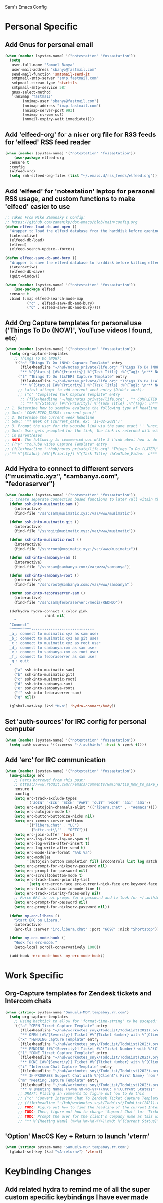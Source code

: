 Sam's Emacs Config
* Personal Specific
** Add Gnus for personal email
#+begin_src emacs-lisp
  (when (member (system-name) '("notestation" "fossastation"))
    (setq
     user-full-name "Samuel Banya"
     user-mail-address "sbanya@fastmail.com"
     send-mail-function 'smtpmail-send-it
     smtpmail-smtp-server "smtp.fastmail.com"
     smtpmail-stream-type 'starttls
     smtpmail-smtp-service 587
     gnus-select-method
     '(nnimap "fastmail"
	      (nnimap-user "sbanya@fastmail.com")
	      (nnimap-address "imap.fastmail.com")
	      (nnimap-server-port 993)
	      (nnimap-stream ssl)
	      (nnmail-expiry-wait immediate))))
#+end_src
** Add 'elfeed-org' for a nicer org file for RSS feeds for 'elfeed' RSS feed reader
#+BEGIN_SRC emacs-lisp
  (when (member (system-name) '("notestation" "fossastation"))
      (use-package elfeed-org
	:ensure t
	:config
	(elfeed-org)
	(setq rmh-elfeed-org-files (list "~/.emacs.d/rss_feeds/elfeed.org"))))
#+END_SRC
** Add 'elfeed' for 'notestation' laptop for personal RSS usage, and custom functions to make 'elfeed' easier to use
#+BEGIN_SRC emacs-lisp
  ;; Taken From Mike Zamansky's Config:
  ;; https://github.com/zamansky/dot-emacs/blob/main/config.org
  (defun elfeed-load-db-and-open ()
    "Wrapper to load the elfeed database from the harddisk before opening elfeed"
    (interactive)
    (elfeed-db-load)
    (elfeed)
    (elfeed-search-update--force))

  (defun elfeed-save-db-and-bury ()
    "Wrapper to save the elfeed database to harddisk before killing elfeed buffer"
    (interactive)
    (elfeed-db-save)
    (quit-window))

  (when (member (system-name) '("notestation" "fossastation"))
      (use-package elfeed
	:ensure t
	:bind (:map elfeed-search-mode-map
		    ("q" . elfeed-save-db-and-bury)
		    ("Q" . elfeed-save-db-and-bury))))
#+END_SRC
** Add Org Capture templates for personal use ('Things To Do (NOW)', YouTube videos I found, etc)
#+begin_src emacs-lisp
  (when (member (system-name) '("notestation" "fossastation"))
    (setq org-capture-templates
	  ;; Things To Do (NOW):
	  '(("n" "Things To Do (NOW) Capture Template" entry
	     (file+headline "~/hub/notes_private/life.org" "Things To Do (NOW)")
	     "** %^{Status} [#%^{Priority}] %^{Task Title} :%^{Tag}: \n*** Notes:\n%U: %^{Description}")
	    ("l" "Things To Do (LATER) Capture Template" entry
	     (file+headline "~/hub/notes_private/life.org" "Things To Do (LATER)")
	     "** %^{Status} [#%^{Priority}] %^{Task Title} :%^{Tag}: \n*** Notes:\n%U: %^{Description}"))))
	    ;; Latest attempt to add current week entry (Didn't work):
	    ;; ("c" "Completed Task Capture Template" entry
	     ;; (file+headline "~/hub/notes_private/life.org" , "* COMPLETED_TASKS: " , (format-time-string "%Y") , "** Week of "  (format-time-string "%m-%d-%Y"))
	     ;; "** %^{Status} [#%^{Priority}] %^{Task Title} :%^{Tag}: \n*** Notes:\n%U: %^{Description}"))))
  ;; 1. Determine how to somehow evaluate the following type of headline to place it in the correct 'COMPLETED_TASKS' headline
  ;; Goal: 'COMPLETED_TASKS: (current year)'
  ;; 2. Determine the current week headline
  ;; Goal: '** Week of (current_date, ex: '11-02-2021')'
  ;; 3. Prompt the user for the youtube link via the same exact '' function I use later in the Emacs config
  ;; Goal: User gets prompted for the link, the link is returned with with the name of the video and the link
  ;; in parentheses
  ;; NOTE: The following is commmented out while I think about how to do this:
  ;; (("y" "YouTube Video Capture Template" entry
  ;; (file+headline "~/hub/notes_private/life.org" "Things To Do (LATER)")
  ;;"** %^{Status} [#%^{Priority}] %^{Task Title} :%YouTube_Video: \n*** Notes:\n%U: %^{Description}"))

#+end_src
** Add Hydra to connect to different servers ("musimatic.xyz", "sambanya.com", "fedoraserver")
#+begin_src emacs-lisp
  (when (member (system-name) '("notestation" "fossastation"))
    ;; Create separate connection based functions to later call within the 'hydra-connect' hydra:
    (defun ssh-into-musimatic-sam ()
      (interactive)
      (find-file "/ssh:sam@musimatic.xyz:/var/www/musimatic"))

    (defun ssh-into-musimatic-git ()
      (interactive)
      (find-file "/ssh:git@musimatic.xyz:/var/www/musimatic"))

    (defun ssh-into-musimatic-root ()
      (interactive)
      (find-file "/ssh:root@musimatic.xyz:/var/www/musimatic"))

    (defun ssh-into-sambanya-sam ()
      (interactive)
      (find-file "/ssh:sam@sambanya.com:/var/www/sambanya"))

    (defun ssh-into-sambanya-root ()
      (interactive)
      (find-file "/ssh:root@sambanya.com:/var/www/sambanya"))

    (defun ssh-into-fedoraserver-sam ()
      (interactive)
      (find-file "/ssh:sam@fedoraserver:/media/REDHDD"))

    (defhydra hydra-connect (:color pink
				    :hint nil)
      "
    ^Connect^
    ^^^^^^^^^^-----------------------------
    _a_: connect to musimatic.xyz as sam user
    _b_: connect to musimatic.xyz as git user
    _c_: connect to musimatic.xyz as root user
    _d_: connect to sambanya.com as sam user
    _e_: connect to sambanya.com as root user
    _f_: connect to fedoraserver as sam user
    _q_: quit
    "
      ("a" ssh-into-musimatic-sam)
      ("b" ssh-into-musimatic-git)
      ("c" ssh-into-musimatic-root)
      ("d" ssh-into-sambanya-sam)
      ("e" ssh-into-sambanya-root)
      ("f" ssh-into-fedoraserver-sam)
      ("q" nil))

    (global-set-key (kbd "M-n") 'hydra-connect/body))
#+end_src
** Set 'auth-sources' for IRC config for personal computer
#+begin_src emacs-lisp
  (when (member (system-name) '("notestation" "fossastation"))
    (setq auth-sources '((:source "~/.authinfo" :host t :port t))))
#+end_src
** Add 'erc' for IRC communication
#+begin_src emacs-lisp
  (when (member (system-name) '("notestation" "fossastation"))
    (use-package erc
      ;; Parts borrowed from this post:
      ;; https://www.reddit.com/r/emacs/comments/8ml6na/tip_how_to_make_erc_fun_to_use/
      :ensure t
      :config
      (setq erc-track-exclude-types
            '("JOIN" "KICK" "NICK" "PART" "QUIT" "MODE" "333" "353"))
      (setq erc-autojoin-channels-alist '(("libera.chat" . ("#emacs"))))
      (setq erc-autojoin-mode t)
      (setq erc-button-buttonize-nicks nil)
      (setq erc-common-server-suffixes
            '(("libera.chat" . "LC")
              ("oftc.net\\'" . "OFTC")))
      (setq erc-join-buffer 'bury)
      (setq erc-log-insert-log-on-open t)
      (setq erc-log-write-after-insert t)
      (setq erc-log-write-after-send t)
      (setq erc-mode-line-format "%%b %a")
      (setq erc-modules
            '(autojoin button completion fill irccontrols list log match menu move-to-prompt netsplit networks noncommands readonly ring services stamp track))
      (setq erc-prompt-for-nickserv-password nil)
      (setq erc-prompt-for-password nil)
      (setq erc-scrolltobottom-mode t)
      (setq erc-track-faces-priority-list
            '(setq erc-error-face erc-current-nick-face erc-keyword-face erc-pal-face erc-nick-msg-face erc-direct-msg-face erc-dangerous-host-face erc-fool-face erc-input-face))
      (setq erc-track-position-in-mode-line t)
      (setq erc-track-priority-faces-only nil)
      ;; Force ERC to not prompt for a password and to look for ~/.authinfo:
      (setq erc-prompt-for-password nil)
      (setq erc-prompt-for-nickserv-password nil))

    (defun my-erc-libera ()
      "Start ERC on Libera."
      (interactive)
      (erc-tls :server "irc.libera.chat" :port "6697" :nick "Shortstop"))

    (defun my-erc-mode-hook ()
      "Hook for erc-mode."
      (setq-local scroll-conservatively 1000))

    (add-hook 'erc-mode-hook 'my-erc-mode-hook))
#+end_src
* Work Specific
** Org-Capture templates for Zendesk tickets and Intercom chats
#+BEGIN_SRC emacs-lisp
  (when (string= system-name "Samuels-MBP.tampabay.rr.com")
    (setq org-capture-templates
	  ;; Using backtick to allow for 'format-time-string' to be escaped:
	  `(("a" "OPEN Ticket Capture Template" entry
	     (file+headline "~/hub/worknotes_snyk/TodoList/TodoList(2022).org" "Open Tasks")
	     "** OPEN [#%^{Severity}] Ticket #%^{Ticket Number} with %^{Client's First Name} from %^{Company Name} :%^{Snyk Product}: \n*** Link\n- https://snyk.zendesk.com/agent/tickets/%^{Ticket Number}\n*** Notes\n**** Initial Notes\n%U: %^{Current Status}\n*** Result")
	    ("x" "PENDING Capture Template" entry
	     (file+headline "~/hub/worknotes_snyk/TodoList/TodoList(2022).org" "Pending Tasks")
	     "** PENDING [#%^{Severity}] Ticket #%^{Ticket Number} with %^{Client's First Name} from %^{Company Name} :%^{Snyk Product}: \n*** Link\n- https://snyk.zendesk.com/agent/tickets/%^{Ticket Number}\n*** Notes\n**** Initial Notes\n%U: %^{Current Status}\n*** Result")
	    ("1" "DONE Ticket Capture Template" entry
	     (file+headline "~/hub/worknotes_snyk/TodoList/TodoList(2022).org" (concat "COMPLETED: " (format-time-string "%b %Y")))
	     "** DONE [#%^{Severity}] Ticket #%^{Ticket Number} with %^{Client's First Name} from %^{Company Name} :%^{Snyk Product}: \n*** Link\n- https://snyk.zendesk.com/agent/tickets/%^{Ticket Number}\n*** Notes\n**** Initial Notes\n%U: %^{Current Status}\n*** Result\n%^{Result}")
	    ("i" "Intercom Chat Capture Template" entry
	     (file+headline "~/hub/worknotes_snyk/TodoList/TodoList(2022).org" "Intercom Tasks")
	     "** IN-PROGRESS Support Chat with %^{Client's First Name} from %^{Company Name} :Intercom_Chat: \n*** Notes\n**** Initial Notes\n%U: %^{Current Status}\n*** Result")
	    ("m" "Meeting Capture Template" entry
	     (file+headline "~/hub/worknotes_snyk/TodoList/TodoList(2022).org" , (format-time-string "%b %Y"))
	     "** %^{Meeting Name} (%<%a %m-%d-%Y>)\n%U: %^{Current Status}" :clock-in t :clock-resume t))))
	    ;; DRAFT: Placing in comments to figure out how to do this
	    ;; ("c" "Convert Intercom Chat To Zendesk Ticket Capture Template" entry
	    ;; (file+headline "~/hub/worknotes_snyk/TodoList/TodoList(2021).org" "Open Tasks")
	    ;; TODO: Figure out how to find the headline of the current Intercom chat task in 'Intercom Tasks'
	    ;; TODO: Then, figure out how to change 'Support Chat' to: 'Ticket #' instead
	    ;; TODO: Prompt the user for the client's company name as this will be needed for Zendesk itself most likely
	    ;; "** %^{Meeting Name} (%<%a %m-%d-%Y>)\n%U: %^{Current Status}" :clock-in t :clock-resume t)

#+END_SRC
** 'Option' MacOS Key + Return to launch 'vterm'
#+BEGIN_SRC emacs-lisp
  (when (string= system-name "Samuels-MBP.tampabay.rr.com")
    (global-set-key (kbd "<A-return>") 'vterm))
#+END_SRC
* Keybinding Changes
** Add related hydra to remind me of all the super custom specific keybindings I have ever made
#+begin_src emacs-lisp
  ;; (defhydra hydra-remindkeys (:color pink
  ;; 			       :hint nil)
  ;;   "
  ;; ^Keybindings^
  ;; ^^^^^^^^^^-----------------------------
  ;; _C-M-z_: Enable 'evil' and 'evil-collection' for Vim keybindings
  ;; _S-Return_: launch 'vterm'
  ;; _C-x w_: launch 'ranger.el'
  ;; _f12_: toggle full screen for Macbook workaround
  ;; _C-=_: rotate buffers
  ;; _f7 and S-f7_: start 'org-tree-slide-mode' for Org Mode based presentations, and stop them
  ;; _f6_: insert YouTube video link, and return the YouTube video name into pasted buffer
  ;; _C-x b_: enable iBuffer to check available buffers
  ;; _C-x C-b_: enable 'helm-buffers-list' to check list of available buffers to switch to via a Helm Mode prompt
  ;; _f2_: enable zoom-based Hydra to zoom in and out of available Emacs buffer
  ;; _C-c a_: enable 'Org-Agenda' to view agenda of tasks
  ;; _C-!_: enable color-theme based Hydra to change color themes on the fly
  ;; _M-s_: jump to a specific word in a buffer with the 'avy-goto-word-0' function
  ;; _M-l_: jump to a specific line in a buffer with the 'avy-goto-line' function
  ;; _M-y_: view the copy and paste clipboard via 'popup-kill-ring' package
  ;; _C-s_: search in a buffer with Counsel or Swiper via the 'counsel-grep-or-swiper' function
  ;; _C-c q_: first mark a section of a buffer, and then enable this to see where the highlighted section appears next to edit all instances simultaneously
  ;; _C-q_: enables 'expand-region' to expand a given region of text
  ;; _C-c C-0_: enables multiple cursors with 'mc/edit-lines' function
  ;; _C->_: while 'mc/edit-lines' is enabled, go to the next line
  ;; _C-<_: while 'mc/edit-lines' is enabled, go to the previousline
  ;; _C-c C-<_: while 'mc/edit-lines' is enabled, mark all of the lines that are like this
  ;; _C-M-s-k_: kill all buffers with 'kill-all-buffers' function, useful for end-of-day buffer cleanup
  ;; _C-c w l_: copy the entire line of text with 'copy-whole-line' function
  ;; _C-x k_: kill the current buffer with the 'kill-current-buffer' function
  ;; _s-e_: edit the buffer as the 'sudo' user with the 'sudo-edit' function
  ;; _C-c w w_: kill an entire word with the 'kill-whole-word' function
  ;; _C-$_: enable desktop based hydra to save, clear, or revert the current desktop of Emacs buffers via the 'hydra-desktop' hydra
  ;; _C-c l_: enable lsp-mode for programming based auto-completion
  ;; _<s tab_: enable source code based yasnippet template for Org Mode
  ;; _<b tab_: enable bash code based yasnippet template for Org Mode
  ;; _C-h M-a_: show the major mode keybindings with the 'discover-my-major' function
  ;; _C-h M-o_: show the minor mode keybindings with the 'discover-my-mode' function
  ;; _M-x free-keys_: show the available keybindings to use for later use in my Emacs config
  ;; _M-i_: hover over a word, and find that word in any open buffer on screen via the 'helm-swoop' function
  ;; _M-I_: hover over a word, and jump to the next instance of the word in the buffer via the 'helm-swoop-back-to-last-point' function
  ;; _C-c M-i_: hover over a word, and find the next file that contains that specific word via the 'helm-multi-swoop' function
  ;; _C-x M-i_: hover over a word, and find the next file that contains that specific word via the 'helm-multi-swoop-all' function
  ;; _C-c e_: edit Emacs config at any time
  ;; _C-c r_: reload Emacs config at any time
  ;; _C-c C-p C-b_: add the entire current buffer to an online webpaste, specifically at dpaste.org
  ;; _C-c C-p C-r_: add the selected region to an online webpaste, specifically at dpaste.org
  ;; _C-c C-p C-p_: add the selected region or buffer to an online webpaste, specifically at dpaste.org
  ;; _C-c s_: search for a specific issue on Stack Exchange aka StackOverflow
  ;; _M-x ytdl_: download YouTube videos directly from Emacs
  ;; _C-c m_: enable Org-Menu to discover keybindings in Org Mode
  ;; _C-c t_: enable treemacs and lsp-treemacs-errors-list
  ;; _M-`_: enable popper-toggle-latest to toggle latest popper buffer
  ;; _M-~_: enable popper-cycle to cycle through popper buffers
  ;; _C-x M-`_: enable popper-toggle-latest to toggle the type of popper buffer
  ;; _C-|_: call kill-all-dired-buffers function to kill all open dired buffers

  ;; "
  ;;   ("q" nil))

  ;; (global-set-key (kbd "C-=") 'hydra-rotate/body)
#+end_src
** Add 'evil' and 'evil-collection' to switch to Vim keybindings for programming occassionally with 'C-M-z'
#+BEGIN_SRC emacs-lisp
  (use-package evil
    :ensure t
    :init
    (setq evil-want-integration t)
    (setq evil-want-keybinding nil)
    ;; Allow Vim style page-up and page-down functionality with 'C-u' and 'C-d':
    (setq evil-want-C-u-scroll t))

  (use-package evil-collection
    :after evil
    :ensure t
    :config
    (evil-collection-init))

  (global-set-key (kbd "C-M-z") 'evil-mode)
#+END_SRC
** Super+Return to launch 'vterm'
#+BEGIN_SRC emacs-lisp
(global-set-key (kbd "<s-return>") 'vterm)
#+END_SRC
** Use 'C-x w' to use 'ranger.el'
#+BEGIN_SRC emacs-lisp
  (global-set-key (kbd "C-x w") 'ranger)
#+END_SRC
** Add '<f12>' keybinding for 'toggle-frame-fullscreen' function for Macbook workaround
#+BEGIN_SRC emacs-lisp
  (global-set-key (kbd "<f12>") 'toggle-frame-fullscreen)
#+END_SRC
** Hydra for rotating buffers with 'C-='
#+BEGIN_SRC emacs-lisp
  (defhydra hydra-rotate (:color pink
				 :hint nil)
    "
  ^Rotate Buffers^
  ^^^^^^^^^^-----------------------------
  _h_: rotate even horizontal
  _v_: rotate even vertical
  _o_: rotate main horizontal
  _e_: rotate main vertical
  _t_: rotate tiled
  _q_: quit
  "
    ("h" rotate:even-horizontal)
    ("v" rotate:even-vertical)
    ("o" rotate:main-horizontal)
    ("e" rotate:main-vertical)
    ("t" rotate:tiled)
    ("q" nil))

  (global-set-key (kbd "C-=") 'hydra-rotate/body)
#+END_SRC
** Start 'org-tree-slide-mode' with 'f7' key and 'org-tree-slide-skip-done-toggle' with 'S-f7' key combo
#+BEGIN_SRC emacs-lisp
  (global-set-key (kbd "<f7>") 'org-tree-slide-mode)
  (global-set-key (kbd "S-<f7>") 'org-tree-slide-skip-done-toggle)
#+END_SRC
** Use 'get-youtube-video-name' to grab YouTube video name from YouTube link provided by user and place into buffer, set to '<f6>'
#+BEGIN_SRC emacs-lisp
  (defun get-youtube-video-name ()
    "Grab the video title of a YouTube video using youtube-dl, and place it into an Emacs buffer."
    (interactive)
    (insert
    (shell-command-to-string
     (concat "youtube-dl --get-filename -o '%(title)s' $1"
		  (shell-quote-argument
		   (read-string "Enter your YouTube link here: "))))))
  (global-set-key (kbd "<f6>") 'get-youtube-video-name)
#+END_SRC
** iBuffer Via 'C-x b'
   #+BEGIN_SRC emacs-lisp
     (global-set-key (kbd "C-x b") 'ibuffer)
   #+END_SRC
** Enable iBuffer Expert Mode To Instantly Killer Buffers With 'D'
   #+BEGIN_SRC emacs-lisp
   (setq ibuffer-expert t)
   #+END_SRC
** Switch Buffers Using 'helm-buffers-list' with 'C-x C-b'
   #+BEGIN_SRC emacs-lisp
   (global-set-key (kbd "C-x C-b") 'helm-buffers-list)
   #+END_SRC
** Hydra for zooming in and out of buffers with 'f2'
   #+BEGIN_SRC emacs-lisp
   (defhydra hydra-zoom (global-map "<f2>")
   "zoom"
   ("g" text-scale-increase "in")
   ("l" text-scale-decrease "out"))
   #+END_SRC
** Helm Keybinding For 'M-x'
   #+BEGIN_SRC emacs-lisp
   (global-set-key (kbd "M-x") 'helm-M-x)
   #+END_SRC
** 'C-c a' for Org-Agenda Keybinding
   #+BEGIN_SRC emacs-lisp
   (global-set-key "\C-ca" 'org-agenda)
   #+END_SRC
* Useful Packages And QOL Changes To Make Emacs Better
** UI
*** Add 'autothemer' to create Emacs themes more easily
#+begin_src emacs-lisp
;; NOTE:
;; A few notes in terms of disabling current theme to then create a new one
;; Workflow:
;; 'M-x disable theme': Disable the current theme
;; Use 'custom-theme-load-path' variable in the Emacs config to set theme path
;; 'M-x describe-face': Describe the face currently under the cursor
  (use-package autothemer
    :ensure t)
#+end_src
*** Add 'gruvbox' themes from MELPA
#+begin_src emacs-lisp
  (use-package gruvbox-theme
    :ensure t)
#+end_src
*** Dashboard
   #+BEGIN_SRC emacs-lisp
     (use-package dashboard
       :ensure t
       :config
       (dashboard-setup-startup-hook)
       (setq dashboard-items '((recents . 10)))
       (setq dashboard-banner-logo-title "Hello! Welcome to Emacs, have a fun time!"))
   #+END_SRC
*** Rainbow-Mode
#+BEGIN_SRC emacs-lisp
     (use-package rainbow-mode
       :ensure t
       :hook prog-mode
       :config
       (rainbow-mode))
#+END_SRC
*** Beacon
   #+BEGIN_SRC emacs-lisp
   (use-package beacon
   :ensure t
   :init
   (beacon-mode 1))
   #+END_SRC
*** Disable Default Tool Bar, Menu Bar, And Scroll Bar
   #+BEGIN_SRC emacs-lisp
   ;; Disable default terrible GUI based UI to allow more focus on the editor itself:
   (tool-bar-mode -1)
   (menu-bar-mode -1)
   (scroll-bar-mode -1)
   #+END_SRC
*** Color Theme
   Load color theme, and do 'org-restart' to make sure the theme loads correctly:
   #+BEGIN_SRC emacs-lisp
   (load-theme 'morrowind-emacs)
   (org-mode-restart)
   #+END_SRC
*** Highlight Current Line In GUI Version Of Emacs
   #+BEGIN_SRC emacs-lisp
   (when window-system (add-hook 'prog-mode-hook (lambda() (set-face-background 'highlight "#222") (hl-line-mode 1))))
   (when window-system (add-hook 'text-mode-hook (lambda() (set-face-background 'highlight "#222") (hl-line-mode 1))))
   #+END_SRC
*** Enable 'scroll-conservatively' to allow for sane scroll defaults at the bottom of a buffer instead of default jumping behavior
   #+BEGIN_SRC emacs-lisp
   (setq scroll-conservatively 100)
   #+END_SRC
*** Disable annoying default bell for warning messages:
   #+BEGIN_SRC emacs-lisp
   (setq ring-bell-function 'ignore)
   #+END_SRC
*** Which-Key
   #+BEGIN_SRC emacs-lisp
     (use-package which-key
       :defer 5
       :ensure t
       :config
       (which-key-mode))
   #+END_SRC
*** Avy: Use 'M-s' for 'avy-goto-word-0', and use 'M-l' for 'avy-goto-line'
   #+BEGIN_SRC emacs-lisp
     (use-package avy
       :ensure t
       :bind
       ("M-s" . avy-goto-word-0)
       ("M-l" . avy-goto-line))
   #+END_SRC
*** Switch-Window
   #+BEGIN_SRC emacs-lisp
     (use-package switch-window
       :ensure t
       :config
       (setq switch-window-input-style 'minibuffer)
       (setq switch-window-increase 4)
       (setq switch-window-threshold 2)
       (setq switch-window-shortcut-style 'qwerty)
       (setq switch-window-querty-shortcuts
	     '("a" "s" "d" "f" "h" "j" "k" "l"))
       :bind
       ([remap other-window] . switch-window))
   #+END_SRC
*** 'popup-kill-ring' to interactively obtain kill ring paste buffer
#+BEGIN_SRC emacs-lisp
  (use-package popup-kill-ring
    :ensure t
    :bind("M-y" . popup-kill-ring))
#+END_SRC
*** Swiper
#+BEGIN_SRC emacs-lisp
  (use-package swiper
    :ensure t)
    ;; :bind ("C-s" . swiper))
#+END_SRC
*** 'mark-multiple' to mark multiple sections of the buffer
#+BEGIN_SRC emacs-lisp
  (use-package mark-multiple
    :ensure t
    :bind ("C-c q" . 'mark-next-like-this))
#+END_SRC
*** 'expand-region' to expand the current highlighted region, useful in conjunction with 'mark-multiple'
#+BEGIN_SRC emacs-lisp
  (use-package expand-region
    :ensure t
    :bind ("C-q" . er/expand-region))
#+END_SRC
*** Add 'rotate' to rotate windows, 'tmux' style in Emacs
#+BEGIN_SRC emacs-lisp
  (use-package rotate
    :ensure t)
#+END_SRC
*** Add 'multiple-cursors' to edit text insanely fast
#+BEGIN_SRC emacs-lisp
  ;; Note: When I get better at using this, do more crazier keybindings with the 'Command overview' section:
  ;; https://github.com/magnars/multiple-cursors.el
  (use-package multiple-cursors
    :ensure t
    :bind
    ("C-c C-0" . mc/edit-lines)
    ("C->" . mc/mark-next-line-like-this)
    ("C-<" . mc/mark-previous-line-like-this)
    ("C-c C-<" . mc/mark-all-like-this))
#+END_SRC
*** Add 'goto-line-preview' to replace default 'goto-line' Emacs function
#+BEGIN_SRC emacs-lisp
  (use-package goto-line-preview
    :ensure t)

  (global-set-key [remap goto-line] 'goto-line-preview)
#+END_SRC
*** Add 'visual-regexp' to easily view soon-to-be replaced text with 'vr/replace' and 'vr/query command
#+BEGIN_SRC emacs-lisp
  (use-package visual-regexp
    :ensure t)
#+END_SRC
*** Show lines and columns on the modeline
   #+BEGIN_SRC emacs-lisp
     (line-number-mode 1)
     (column-number-mode 1)
   #+END_SRC
*** Show clock in 24-hr format, and display date + time
   #+BEGIN_SRC emacs-lisp
     (setq display-time-24hr-format t)
     (setq display-time-day-and-date t)
     (display-time-mode 1)
   #+END_SRC
*** Change 'yes or no' prompt to just 'y or n':
   #+BEGIN_SRC emacs-lisp
   (defalias 'yes-or-no-p 'y-or-n-p)
   #+END_SRC
*** Window Splitting Functions (Horizontal And Vertical)
#+BEGIN_SRC emacs-lisp
(defun split-and-follow-horizontally ()
  (interactive)
  (split-window-below)
  (balance-windows)
  (other-window 1))
(global-set-key (kbd "C-x 2") 'split-and-follow-horizontally)

(defun split-and-follow-vertically ()
  (interactive)
  (split-window-right)
  (balance-windows)
  (other-window 1))
(global-set-key (kbd "C-x 3") 'split-and-follow-vertically)
#+END_SRC
*** Enable Subword-Mode so that you can go forward and backward between camel-case words
   #+BEGIN_SRC emacs-lisp
     (global-subword-mode 1)
   #+END_SRC
*** Kill-all-buffers function
   #+BEGIN_SRC emacs-lisp
     (defun kill-all-buffers()
       (interactive)
       (mapc 'kill-buffer (buffer-list)))

     (global-set-key (kbd "C-M-s-k") 'kill-all-buffers)
   #+END_SRC
*** Copy-whole-line function
   #+BEGIN_SRC emacs-lisp
     (defun copy-whole-line ()
       (interactive)
       (save-excursion
	 (kill-new
	  (buffer-substring
	   (point-at-bol)
	   (point-at-eol)))))

     (global-set-key (kbd "C-c w l") 'copy-whole-line)
   #+END_SRC
*** Always kill current buffer function
   #+BEGIN_SRC emacs-lisp
     (defun kill-current-buffer()
       (interactive)
       (kill-buffer (current-buffer)))

     (global-set-key (kbd "C-x k") 'kill-current-buffer)
   #+END_SRC
*** Sudo Edit
   #+BEGIN_SRC emacs-lisp
     (use-package sudo-edit
       :ensure t
       :bind ("s-e" . sudo-edit))
   #+END_SRC
*** Enable Hungry-Delete to delete white-space character regions more easily
   #+BEGIN_SRC emacs-lisp
     (use-package hungry-delete
       :ensure t
       :config (global-hungry-delete-mode))
   #+END_SRC
*** Kill-Whole-Word Function: Vim-like idea of killing an individual word
   #+BEGIN_SRC emacs-lisp
     (defun kill-whole-word()
       (interactive)
       (backward-word)
       (kill-word 1))

     (global-set-key (kbd "C-c w w") 'kill-whole-word)
   #+END_SRC
*** Add 'eyebrowse' to have 'tmux' style window management
#+begin_src emacs-lisp
  (use-package eyebrowse
    :ensure t)
#+end_src
*** Add visual wordwrap in every text mode
#+begin_src emacs-lisp
;; From this post:
;; https://www.reddit.com/r/emacs/comments/43vfl1/enable_wordwrap_in_orgmode/czl98d4/
(add-hook 'text-mode-hook 'turn-on-visual-line-mode)
#+end_src
*** Add 'hydra-desktop' to add desktop functionality to save workspaces in Emacs
#+begin_src emacs-lisp
  ;; Taken from this Wordpress blog post:
  ;; https://ericjmritz.wordpress.com/2015/10/14/some-personal-hydras-for-gnu-emacs/#desktops
  (defhydra hydra-desktop (:color pink
				  :hint nil)
    "
      ^Change desktops^
      ^^^^^^^^^^-----------------------------
      _c_: clear the desktop
      _s_: save the desktop
      _r_: revert the desktop
      _d_: change the directory for the desktop
      _q_: quit
      "
    ("c" desktop-clear "clear")
    ("s" desktop-save "save")
    ("r" desktop-revert "revert")
    ("d" desktop-change-dir "dir")
    ("q" nil))

    (global-set-key (kbd "C-$") 'hydra-desktop/body)
#+end_src
*** Add 'calfw' for displaying a calendar in Emacs
#+begin_src emacs-lisp
  (use-package calfw
    :ensure t)
#+end_src
*** Add 'highlight-indent-guides' to visually observe indents in a buffer
#+begin_src emacs-lisp
  (use-package highlight-indent-guides
    :ensure t
    :custom
    (highlight-indent-guides-method 'character)
    (highlight-indent-guides-character ?\|))
#+end_src
*** Add 'undo-tree' to examine what changes were made in a given buffer
#+begin_src emacs-lisp
  (use-package undo-tree
    :ensure t
    :init
    (global-undo-tree-mode)
    :config
    (setq undo-tree-auto-save-history nil))
#+end_src
** Terminal
*** Add 'vterm' to enable only decent Emacs terminal
#+begin_src emacs-lisp
  (use-package vterm
    :ensure t)

  ;; Configure vterm so that you can open up different instances of it so that it automatically renames new instances accordingly:
  ;; This is to prevent myself from having to use 'tmux' in order to get the same effect:
  (add-hook 'vterm-mode-hook 'rename-uniquely)
#+end_src

*** Add 'popper' to popup terminal buffers quickly with 'M-`' keybinding to toggle the latest, 'M-~' keybinding to cycle, and 'C-x M-`' to toggle the type
#+begin_src emacs-lisp
  ;; Borrowed from Gavin Freeborn's config:
  ;; https://github.com/Gavinok/emacs.d/blob/main/init.el

  ;; Also init section was borrowed from docs:
  ;; https://github.com/karthink/popper
  (use-package popper
    :ensure t
    :bind (("M-`" . popper-toggle-latest)
           ("M-~" . popper-cycle)
           ("C-x M-`" . popper-toggle-type))
    :init
    (setq popper-reference-buffers
          '("^\\*eshell.*\\*$" eshell-mode ;eshell as a popup
            "^\\*shell.*\\*$"  shell-mode  ;shell as a popup
            "^\\*term.*\\*$"   term-mode   ;term as a popup
            ))
    (popper-mode +1))
#+end_src
** Programming
*** Add 'magit' for making dealing with Git repositories easier
#+begin_src emacs-lisp
  (use-package magit
    :ensure t)
#+end_src
*** Add 'emmet-mode' to make HTML editing easier
#+BEGIN_SRC emacs-lisp
  (use-package emmet-mode
    :ensure t
    :hook ((mhtml-mode css-mode scss-mode rjsx-mode sgml-mode web-mode) . emmet-mode))
#+END_SRC
*** Add 'rainbow-delimiters' to easily view delimiters in code
#+BEGIN_SRC emacs-lisp
  (use-package rainbow-delimiters
    :ensure t
    :hook (prog-mode . rainbow-delimiters-mode))
#+END_SRC
*** Add 'counsel' to specifically use the 'counsel-grep-or-swiper' for searching through large log files
#+BEGIN_SRC emacs-lisp
  (use-package counsel
    :ensure t
    :bind ("C-s" . counsel-grep-or-swiper))
#+END_SRC
*** Add 'csv-mode' to easily work with '.csv' files
#+BEGIN_SRC emacs-lisp
  (use-package csv-mode
    :ensure t
    :mode (".tsv" ".csv" ".tabular" ".vcf"))
#+END_SRC
*** Add 'logview' mode for syntax highlighting, filtering, etc for log files
#+BEGIN_SRC emacs-lisp
  (use-package logview
    :ensure t)
#+END_SRC
*** Add 'js2-mode' for improved JavaScript editing mode
#+begin_src emacs-lisp
  (use-package js2-mode
    :ensure t
    :custom
    (js-indent-level 2)
    (js2-basic-offset 2)
    :init
    (add-to-list 'auto-mode-alist '("\\.js\\'" . js2-mode)))
#+end_src
*** Add 'ruby-mode' for Ruby projects
#+begin_src emacs-lisp
  (use-package ruby-mode
    :ensure t)
#+end_src
*** Add 'rjsx-mode' to handle '.jsx' files
#+begin_src emacs-lisp
  (use-package rjsx-mode
    :ensure t)
#+end_src
*** Add 'typescript-mode' to handle '.tsx' files
#+begin_src emacs-lisp
  (use-package typescript-mode
    :ensure t)
#+end_src
*** Add 'prettier-mode' to use with 'typescript-mode'
#+begin_src emacs-lisp
(use-package prettier
  :hook (typescript-mode . prettier-mode))
#+end_src
*** Add 'web-mode' to handle web template editing
#+begin_src emacs-lisp
  (use-package web-mode
    :ensure t
    :custom
    (web-mode-code-indent-offset 2)
    (web-mode-markup-indent-offset 2))

;; Force 'web-mode' and 'sgml-mode' to kick in when an HTML file is opened:
(add-hook 'auto-mode-alist '("\\.html\\'" . web-mode))
(add-hook 'auto-mode-alist '("\\.html\\'" . sgml-mode))
#+end_src
*** Add 'htmlize' for HTML editing
#+begin_src emacs-lisp
  (use-package htmlize
    :ensure t)
#+end_src
*** Add 'csharp-mode' to handle C# files
#+begin_src emacs-lisp
  (use-package csharp-mode
    :ensure t)
#+end_src
*** Add 'vue-mode' to handle Vue projects
#+begin_src emacs-lisp
  (use-package vue-mode
    :ensure t)
#+end_src
*** Add 'python-mode' to handle Python projects
#+begin_src emacs-lisp
  (use-package python-mode
    :ensure t
    :hook (python-mode-hook . jedi:setup))
#+end_src
*** Add 'company' for auto-completion for programming projects
#+begin_src emacs-lisp
    (use-package company
      :ensure t
      :config
      (setq company-idle-delay 0.2)
      (setq company-minimum-prefix-length 1)
      ;; Force Company Mode to NOT be enabled in Org Mode since its way too annoying for note taking:
      (setq company-global-modes '(not org-mode))
      (define-key company-active-map (kbd "M-n") nil)
      (define-key company-active-map (kbd "M-p") nil)
      (define-key company-active-map (kbd "C-n") #'company-select-next)
      (define-key company-active-map (kbd "C-p") #'company-select-previous)
      (setq lsp-completion-provider :capf)
      :hook
      (prog-mode . company-mode))
#+end_src
*** Add 'lsp-mode' for intellisense for many programming languages (python, ruby, java, C++)
#+begin_src emacs-lisp
  (defun ef/lsp-mode-setup ()
    ;; Taken from this 'System Crafters' video:
    ;; https://www.youtube.com/watch?v=E-NAM9U5JYE
    ;; This allows breadcrumb segments to appear in projects
    (setq lsp-headerline-breadcrumb-segments '(path-up-to-project file symbols))
    (lsp-headerline-breadcrumb-mode))

  (use-package lsp-mode
    :ensure t
    :commands (lsp lsp-deferred)
    ;; Taken from this page:
    ;; https://www.mattduck.com/lsp-python-getting-started.html
    :config
    (setq lsp-keymap-prefix "C-c l")
    (setq lsp-enable-which-key-integration t)
    ;; Set 'lsp-idle-delay' to 0.2 seconds for quick autocompletion
    (setq lsp-idle-delay 0.2)
    ;; Adding this to force lsp to auto-guess the root directory of the project:
    (setq lsp-auto-guess-root t)
    ;; Force the docs to NOT appear in the modeline:
    (setq lsp-eldoc-hook nil)
    :hook (((typescript-mode go-mode js2-mode c-mode c++-mode python-mode ruby-mode web-mode csharp-mode vue-mode yaml-mode) . lsp) (lsp-mode . lsp-lens-mode)))

  ;; Force 'display-line-numbers-mode' to be enabled when LSP mode is enabled:
  (add-hook 'lsp-mode-hook #'display-line-numbers-mode)
#+end_src

*** Add 'lsp-ui' to adjust UI portion of LSP mode's features
#+begin_src emacs-lisp
  (use-package lsp-ui
    :ensure t)
#+end_src
*** Add custom function to fix UI bugs for 'lsp-ui-sideline-mode' when displaying helper text on screen
#+begin_src emacs-lisp
  ;; From this GitHub thread:
  ;; https://github.com/emacs-lsp/lsp-ui/issues/716
  (eval-after-load 'lsp-ui-sideline '(progn
                                       (defun lsp-ui-sideline--align (&rest lengths)
                                         "Align sideline string by LENGTHS from the right of the window."
                                         (cons (+ (apply '+ lengths) (if (display-graphic-p) 1 2)) 'width))))
#+end_src
*** Add 'yaml-mode' for support for '.yaml' files
#+begin_src emacs-lisp
  (use-package yaml-mode
    :mode "\\.ya?ml\\'"
    :hook (yaml-mode . flycheck-mode))
#+end_src
*** Add 'flycheck' for programming syntax checking on-the-fly
#+BEGIN_SRC emacs-lisp
  (use-package flycheck
    :ensure t
    :hook (prog-mode . flycheck-mode))
#+END_SRC
*** Use 'Diminish' to hide amazing minor modes which are not necessary to be reminded of all the time
#+BEGIN_SRC emacs-lisp
  (use-package diminish
    :ensure t
    :init
    (diminish 'hungry-delete-mode)
    (diminish 'beacon-mode)
    (diminish 'which-key-mode)
    (diminish 'subword-mode)
    (diminish 'rainbow-mode))
#+END_SRC
*** Rainbow-Delimiters
   #+BEGIN_SRC emacs-lisp
     (use-package rainbow-delimiters
       :ensure t
       :init
       (add-hook 'prog-mode-hook 'rainbow-delimiters-mode))
   #+END_SRC
*** 'yasnippet' to utilize snippet templates with 'M-x yas-describe-tables' (Note: Make sure your created snippets match mode's name, ex: '~/.emacs.d/snippets/python-mode')
#+BEGIN_SRC emacs-lisp
  (use-package yasnippet
    :ensure t
    :config
    (use-package yasnippet-snippets
      :ensure t)
    ;; Taken from this SO post:
    ;; https://stackoverflow.com/questions/46696009/adding-a-custom-yasnippet-directory-to-spacemacs
    (setq yas-snippet-dirs (append yas-snippet-dirs '("~/.emacs.d/snippets")))
    (yas-reload-all))
#+END_SRC
*** Add hook so that 'yasnippet' minor mode is enabled for certain modes (programming: 'C, C++, Python, JS', 'nXML', Org-Mode)
#+BEGIN_SRC emacs-lisp
  (add-hook 'c-mode-hook 'yas-minor-mode)
  (add-hook 'c++-mode-hook 'yas-minor-mode)
  (add-hook 'python-mode-hook 'yas-minor-mode)
  (add-hook 'emacs-lisp-mode-hook 'yas-minor-mode)
  (add-hook 'org-mode-hook 'yas-minor-mode)
  (add-hook 'ruby-mode-hook 'yas-minor-mode)
  (add-hook 'js-mode-hook 'yas-minor-mode)
  (add-hook 'rjsx-mode-hook 'yas-minor-mode)
  (add-hook 'typescript-mode-hook 'yas-minor-mode)
  (add-hook 'web-mode-hook 'yas-minor-mode)
  (add-hook 'csharp-mode-hook 'yas-minor-mode)
  (add-hook 'vue-mode-hook 'yas-minor-mode)
#+END_SRC
*** Nuke Emacs 27.2's annoying issue of automatically expanding source blocks which ruins my Yasnippet override template
#+BEGIN_SRC emacs-lisp
  (setq org-src-tab-acts-natively nil)
#+END_SRC
*** Enable 'electric-pair-mode' to auto-complete / add parentheses whenever possible
#+BEGIN_SRC emacs-lisp
     (setq electric-pair-pairs '(
				 (?\( . ?\))
				 (?\[ . ?\])
				 (?\{ . ?\})
				 ))

     (electric-pair-mode t)

     ;; Disable pairing of '<' with '>' to avoid weird expansion issues in Org-Mode for Yasnippets:
     (add-function :before-until electric-pair-inhibit-predicate
		   (lambda (c) (eq c ?<)))
#+END_SRC
*** Add 'electric-indent-mode' to auto-indent
#+begin_src emacs-lisp
(electric-indent-mode t)
#+end_src
*** Enable 'show-paren-mode' to highlight matching parentheses
#+begin_src emacs-lisp
(show-paren-mode 1)
#+end_src
*** Indent with spaces, not tabs, by nuking 'indent-tabs-mode'
#+begin_src emacs-lisp
  (progn
    (setq-default indent-tabs-mode nil)
    )
#+end_src
*** Add 'css-mode' for working with '.css' stylesheets
#+begin_src emacs-lisp
  (use-package css-mode
    :custom
    (css-indent-offset 2))
#+end_src
** Keybinding Packages
*** Add 'discover-my-major' to discover keybindings in a given major or minor mode with 'C-h M-a' and 'C-h M-o'
#+BEGIN_SRC emacs-lisp
  (use-package discover-my-major
    :ensure t)

  (global-set-key (kbd "C-h M-a") 'discover-my-major)
  (global-set-key (kbd "C-h M-o") 'discover-my-mode)
#+END_SRC
*** Add 'free-keys' to determine the free keybindings present currently available in Emacs
#+begin_src emacs-lisp
  (use-package free-keys
    :ensure t)
#+end_src
*** Add 'hydra' to do some cool keybinding macro functions
#+begin_src emacs-lisp
  (use-package hydra
    :ensure t)
#+end_src
** Helm Related Packages
*** Helm-Mode
   #+BEGIN_SRC emacs-lisp
     (use-package helm
       :ensure t
       :init
       (helm-mode 1)
       :config
       (setq helm-move-to-line-cycle-in-source t))
   #+END_SRC
*** Add 'helm-swoop' and bind to 'M-i', 'C-c M-i', 'C-x M-i'
#+BEGIN_SRC emacs-lisp
  (use-package helm-swoop
    :ensure t)

  (global-set-key (kbd "M-i") 'helm-swoop)
  (global-set-key (kbd "M-I") 'helm-swoop-back-to-last-point)
  (global-set-key (kbd "C-c M-i") 'helm-multi-swoop)
  (global-set-key (kbd "C-x M-i") 'helm-multi-swoop-all)

  ;; When doing isearch, hand the word over to helm-swoop
  (define-key isearch-mode-map (kbd "M-i") 'helm-swoop-from-isearch)

  ;; From helm-swoop to helm-multi-swoop-all
  (define-key helm-swoop-map (kbd "M-i") 'helm-multi-swoop-all-from-helm-swoop)

  ;; Move up and down like isearch
  (define-key helm-swoop-map (kbd "C-p") 'helm-previous-line)
  (define-key helm-swoop-map (kbd "C-n") 'helm-next-line)
  (define-key helm-multi-swoop-map (kbd "C-p") 'helm-previous-line)
  (define-key helm-multi-swoop-map (kbd "C-n") 'helm-next-line)

  ;; Save buffer when helm-multi-swoop-edit complete
  (setq helm-multi-swoop-edit-save t)

  ;; If this value is t, split window inside the current window
  (setq helm-swoop-split-with-multiple-windows nil)

  ;; Split direcion. 'split-window-vertically or 'split-window-horizontally
  (setq helm-swoop-split-direction 'split-window-vertically)

  ;; If nil, you can slightly boost invoke speed in exchange for text color
  (setq helm-swoop-speed-or-color nil)

  ;; ;; Go to the opposite side of line from the end or beginning of line
  (setq helm-swoop-move-to-line-cycle t)

  ;; Optional face for line numbers
  ;; Face name is `helm-swoop-line-number-face`
  (setq helm-swoop-use-line-number-face t)

  ;; If you prefer fuzzy matching
  (setq helm-swoop-use-fuzzy-match t)
#+END_SRC
** File Manager
*** Nuke 'dired' mode's ability to open so many buffers
#+BEGIN_SRC emacs-lisp
  ;; Taken From Xah Lee's Site:
  ;; http://ergoemacs.org/emacs/emacs_dired_tips.html

  ;; Also taken from this SO post:
  ;; https://stackoverflow.com/questions/1839313/how-do-i-stop-emacs-dired-mode-from-opening-so-many-buffers

  ;; Make a wrapper function to force dired-mode to load first:
  (with-eval-after-load 'dired
    ;; Disable annoying warning to utilize 'dired-find-alternate-file' function:
    (put 'dired-find-alternate-file 'disabled nil)

    ;; Nuke 'dired' mode's ability to unnecessarily create so many buffers with the sane 'ENTER' key press:
    (define-key dired-mode-map (kbd "RET") 'dired-find-alternate-file)

    ;; Do the same action, but for the '^' key as well since the same issue of creating too many buffers exists
    ;; for the '^' key by default
    (define-key dired-mode-map (kbd "^")
      (lambda () (interactive)
	(find-alternate-file ".."))))
#+END_SRC
*** Add 'kill-all-dired-buffers' function to kill all dired-mode buffers that are currently open
#+begin_src emacs-lisp
  (defun kill-all-dired-buffers ()
    "Kills all dired-mode buffers that are currently open."
    (interactive)
    (let* ((buffers (seq-filter (lambda (x) (equal (buffer-local-value 'major-mode x) 'dired-mode)) (buffer-list)))
           (count (length buffers)))
      (mapc (lambda (x) (kill-buffer x)) buffers)
      (message "Killed %s dired buffer%s." count (if (= count 1) "" "s"))))

  (global-set-key (kbd "C-|") 'kill-all-dired-buffers)
#+end_src
*** Enable 'ranger.el' for occassional use
#+begin_src emacs-lisp
  (use-package ranger
    :ensure t)
#+end_src
*** Force 'ranger.el' to show hidden files by default
#+begin_src emacs-lisp
  (setq ranger-show-hidden t)
#+end_src
*** Force 'ranger.el' to stop allowing 'Deer' mode from 'dired'
#+begin_src emacs-lisp
(remove-hook 'dired-mode-hook 'ranger-set-dired-key)
#+end_src
*** Force 'ranger-refresh' function to be called each time 'mkdir' function is called
#+begin_src emacs-lisp
  ;; According to this GitHub section, it's actually mkdir that is called when + is hit in Ranger.el:
  ;; https://github.com/ralesi/ranger.el/blob/master/ranger.el#L509
  (advice-add #'mkdir :after
              (lambda (&rest _)
                (when (eq major-mode 'dired-mode)
                  (ranger-refresh))))
#+end_src
*** Enable 'treemacs' for a tree layout file explorer
#+begin_src emacs-lisp
  (use-package treemacs
    :ensure t
    :custom
    (treemacs-no-png-images nil)
    (treemacs-width 35))
#+end_src
*** Enable 'treemacs-magit' to inform treemacs about staging of files and commits happening in 'magit'
#+begin_src emacs-lisp
  (use-package treemacs-magit
    :ensure t)
#+end_src
*** Enable 'lsp-treemacs' for a more IDE-looking setup via 'lsp-treemacs-symbols' and 'lsp-treemacs-errors-list'
#+begin_src emacs-lisp
  (use-package lsp-treemacs
    :ensure t
    :config
    (lsp-treemacs-sync-mode 1))
#+end_src
*** Use custom function, 'launch-treemacs-and-errors' to call 'treemacs' and 'lsp-treemacs-errors-list'
#+begin_src emacs-lisp
  (defun launch-treemacs ()
    (interactive)
    (let ((current-window (selected-window))
          (error-window (get-buffer-window "*LSP Error List*"))
          (treemacs-window (equal (treemacs-current-visibility) 'visible)))
      (if (and error-window treemacs-window)
          (progn (treemacs) (delete-window error-window))
        (treemacs)
        (select-window current-window))))

  (global-set-key (kbd "C-c t") 'launch-treemacs)
#+end_src
*** Enable 'projectile' interaction library
#+begin_src emacs-lisp
  (use-package projectile
    :ensure t
    :custom
    (projectile-enable-caching t)
    :config
    (define-key
      projectile-mode-map
      (kbd "C-c p")
      'projectile-command-map)
    (projectile-mode +1))
#+end_src
*** Enable 'dirvish' to add a nicer variant of 'dired' to use as a file manager
#+begin_src emacs-lisp
  (use-package dirvish
    :ensure t)
#+end_src
** eww
*** Make 'eww' the default browser for Emacs
#+BEGIN_SRC emacs-lisp
(setq browse-url-browser-function 'eww-browse-url)
#+END_SRC
** Org-Mode
*** Create custom 'my-org-capture' function to force 'Org-Capture' to split vertically
#+BEGIN_SRC emacs-lisp
  (defun my-org-capture (&rest args)
    (interactive)
    (let ((split-window-preferred-function 'split-window-vertically))
      (funcall 'org-capture)))

  (global-set-key (kbd "C-c c") 'my-org-capture)
#+END_SRC
*** Nuke 'electric-indent-local-mode' via an Org Mode hook function so that lines aren't auto-indented after list items
#+BEGIN_SRC emacs-lisp
  (add-hook 'org-mode-hook
	    (lambda ()
	      (electric-indent-local-mode -1)))
#+END_SRC
*** Nuke 'org-adapt-indentation' variable setting value introduced in Emacs 27.2 so lines aren't auto-indented after headlines
#+BEGIN_SRC emacs-lisp
(setq org-adapt-indentation nil)
#+END_SRC
*** Nuke 'org-startup-folded' variable setting value introduced in Emacs 27.2 so org docs aren't automatically expanded
#+BEGIN_SRC emacs-lisp
(setq org-startup-folded t)
#+END_SRC
*** Add time-tracking for Org-Mode todo item state changes to place into ':LOGBOOK:' drawer
   #+BEGIN_SRC emacs-lisp
     (setq org-log-into-drawer "LOGBOOK")
   #+END_SRC
*** Set 'org-agenda-files' variable so that Org-Mode sees all scheduled items in Org-Agenda
   #+BEGIN_SRC emacs-lisp
     (setq org-agenda-files (append
			     (file-expand-wildcards "~/hub/notes_private/*.org")))
   #+END_SRC
*** Allow Org-Mode to edit SRC blocks within the same window
   #+BEGIN_SRC emacs-lisp
   (setq org-src-window-setup 'current-window)
   #+END_SRC
*** Allow Org-Mode to use an emacs-lisp src block template
   #+BEGIN_SRC emacs-lisp
     (add-to-list 'org-structure-template-alist
		  '("el" . "src emacs-lisp"))
   #+END_SRC
*** Remove '#' priority from tasks when changing task states
#+begin_src emacs-lisp
  ;; From a wonderful person named Samuel Loury from the Emacs Org Mode mailing list --> props to their assistance on this:
  (defun my/org-trigger-hook (change-plist)
    (let* ((type (plist-get change-plist :type))
	   (pos (plist-get change-plist :position))
	   (from (substring-no-properties (or (plist-get change-plist :from) "")))
	   (to (substring-no-properties (or (plist-get change-plist :to) "")))
	   )
      (when (and
	     (eq type 'todo-state-change)
	     (member to org-done-keywords)
	     (member from org-not-done-keywords)
	     )
	(org-priority (string-to-char " ")))))

  (add-hook #'org-trigger-hook
	    #'my/org-trigger-hook)
#+end_src
*** Add 'calfw-org' to display org schedules
#+begin_src emacs-lisp
  (use-package calfw-org
    :ensure t
    :defer 2
    :config
    (setq cfw:org-agenda-schedule-args '(:timestamp :scheduled :deadline)))
#+end_src
*** Destroy annoying 'bookmark-set-fringe-mark' which shows up as a weird orange mark in Org Mode
#+begin_src emacs-lisp
;; Related post on this behavior:
;; https://www.reddit.com/r/orgmode/comments/u156dd/strange_orange_marker_on_captured_tasks/
(setq-default bookmark-set-fringe-mark nil)
#+end_src
*** Add 'ox-hugo' so that I can export blog posts from Org mode to 'hugo'
#+begin_src emacs-lisp
  (use-package ox-hugo
    :ensure t
    :after ox)
#+end_src
** ediff
*** Force 'ediff' to open up vertically in new windows NOT frames
#+BEGIN_SRC emacs-lisp
(advice-add 'ediff-window-display-p :override #'ignore) ; Open up ediff results in new windows not frames
(setq ediff-split-window-function 'split-window-vertically) ; Split the ediff results vertically
#+END_SRC
** Performance Tweaks
*** Add garbage collection to make Emacs snappier
#+begin_src emacs-lisp
(add-hook 'focus-out-hook #'garbage-collect)
#+end_src
*** Use 'no-littering' package to keep '~/.emacs.d' clean
#+begin_src emacs-lisp
  (use-package no-littering
    :ensure t
    :demand t)
#+end_src
** Quality Of Life Custom Changes To Improve Default Emacs Behavior
*** Config Edit / Reload Function
**** Edit Config Function
    #+BEGIN_SRC emacs-lisp
      (defun config-edit ()
	(interactive)
	(find-file "~/hub/SamsEmacs/configuration.org"))
      (global-set-key (kbd "C-c e") 'config-edit)
    #+END_SRC
**** Reload Config Function
    #+BEGIN_SRC emacs-lisp
      (defun config-reload ()
	(interactive)
	(org-babel-load-file (expand-file-name "~/hub/SamsEmacs/configuration.org")))
      (global-set-key (kbd "C-c r") 'config-reload)
    #+END_SRC
*** Nuke Emacs' ability to make backups and autosaves since its annoying and too bloated
   #+BEGIN_SRC emacs-lisp
     (setq make-backup-files nil)
     (setq auto-save-default nil)
   #+END_SRC
*** Remove trailing whitespace on save
#+begin_src emacs-lisp
(add-hook 'before-save-hook 'delete-trailing-whitespace)
#+end_src
*** Default to UTF-8 encoding
#+begin_src emacs-lisp
(set-default-coding-systems 'utf-8)
(set-language-environment "UTF-8")
(prefer-coding-system 'utf-8)
(set-terminal-coding-system 'utf-8)
#+end_src
** Presenting Slides
*** Add 'org-tree-slide' for easy-to-make Org mode based presentations
#+BEGIN_SRC emacs-lisp
  (defun begin-scale-text-and-show-images ()
    (require 'face-remap)
    (hide-mode-line-mode 1)
    (org-display-inline-images)
    (setq text-scale-mode-amount 2)
    ;; Enable 'text-scale-mode', disable 'beacon-mode', and disable 'blink-cursor-mode' while presenting
    (text-scale-mode 1)
    (beacon-mode 0)
    (blink-cursor-mode 0))

  (defun end-scale-text-and-show-images ()
    (hide-mode-line-mode 0)
    ;; Presentation is finished: Disable 'text-scale-mode', re-enable 'beacon-mode', and re-enable 'blink-cursor-mode'
    (text-scale-mode 0)
    (beacon-mode 1)
    (blink-cursor-mode 1))

  (use-package org-tree-slide
    :ensure t
    :hook ((org-tree-slide-play . begin-scale-text-and-show-images)
    (org-tree-slide-stop . end-scale-text-and-show-images))
    :custom
    (org-image-actual-width nil))
#+END_SRC
*** Add 'hide-mode-line' package for hiding Emacs modeline during presentations
#+BEGIN_SRC emacs-lisp
  (use-package hide-mode-line
    :ensure t)
#+END_SRC
** Online Pasting
*** Add 'webpaste.el' to easily paste code snippets to online paste bins
#+BEGIN_SRC emacs-lisp
  (use-package webpaste
    :ensure t
    :bind (("C-c C-p C-b" . webpaste-paste-buffer)
	   ("C-c C-p C-r" . webpaste-paste-region)
	   ("C-c C-p C-p" . webpaste-paste-buffer-or-region))
    :config
    (progn
      (setq webpaste-provider-priority '("dpaste.org"))))
#+END_SRC
** Online Research
*** Add 'SX' to look up issues on Stack Exchange
#+BEGIN_SRC emacs-lisp
  (use-package sx
    :ensure t
    :config
    (bind-keys :prefix "C-c s"
	       :prefix-map sx-map
	       :prefix-docstring "Global keymap for SX."
	       ("q" . sx-tab-all-questions)
	       ("i" . sx-inbox)
	       ("o" . sx-open-link)
	       ("u" . sx-tab-unanswered-my-tags)
	       ("a" . sx-ask)
	       ("s" . sx-search)))
#+END_SRC
** YouTube
*** Add 'ytdl', a package for using 'youtube-dl' within Emacs to easily download YouTube videos
#+begin_src emacs-lisp
  ;; NOTE:
  ;; 2 related functions to keep in mind:
  ;; 1. 'ytdl-download': Used for downloading videos directly from YouTube
  ;; 2. 'ytdl-download-playlist': Used for downloading YouTube playlists
  ;; Reference link:
  ;; https://www.reddit.com/r/emacs/comments/hxbmda/ytdl_an_emacs_interface_for_youtubedl/
  (use-package ytdl
    :ensure t)
#+end_src
